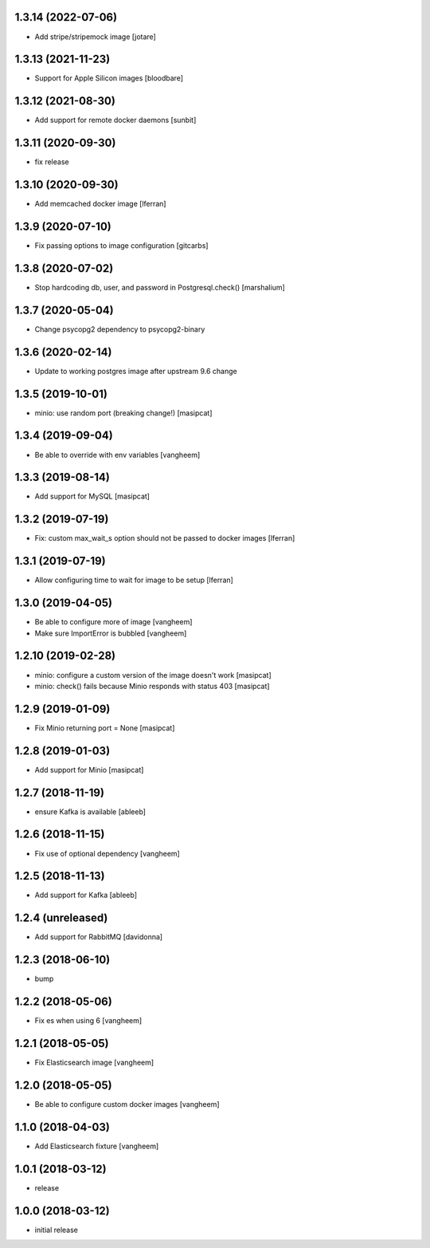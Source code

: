 1.3.14 (2022-07-06)
-------------------

- Add stripe/stripemock image [jotare]


1.3.13 (2021-11-23)
-------------------

- Support for Apple Silicon images [bloodbare]


1.3.12 (2021-08-30)
-------------------

- Add support for remote docker daemons [sunbit]


1.3.11 (2020-09-30)
-------------------

- fix release

1.3.10 (2020-09-30)
-------------------

- Add memcached docker image [lferran]


1.3.9 (2020-07-10)
------------------

- Fix passing options to image configuration
  [gitcarbs]


1.3.8 (2020-07-02)
------------------

- Stop hardcoding db, user, and password in Postgresql.check()
  [marshalium]


1.3.7 (2020-05-04)
------------------

- Change psycopg2 dependency to psycopg2-binary


1.3.6 (2020-02-14)
------------------

- Update to working postgres image after upstream 9.6 change


1.3.5 (2019-10-01)
------------------

- minio: use random port (breaking change!)
  [masipcat]


1.3.4 (2019-09-04)
------------------

- Be able to override with env variables
  [vangheem]


1.3.3 (2019-08-14)
------------------

- Add support for MySQL
  [masipcat]


1.3.2 (2019-07-19)
------------------

- Fix: custom max_wait_s option should not be passed to docker images [lferran]

1.3.1 (2019-07-19)
------------------

- Allow configuring time to wait for image to be setup [lferran]


1.3.0 (2019-04-05)
------------------

- Be able to configure more of image
  [vangheem]

- Make sure ImportError is bubbled
  [vangheem]


1.2.10 (2019-02-28)
-------------------

- minio: configure a custom version of the image doesn't work
  [masipcat]
- minio: check() fails because Minio responds with status 403
  [masipcat]


1.2.9 (2019-01-09)
------------------

- Fix Minio returning port = None
  [masipcat]


1.2.8 (2019-01-03)
------------------

- Add support for Minio
  [masipcat]


1.2.7 (2018-11-19)
------------------

- ensure Kafka is available
  [ableeb]


1.2.6 (2018-11-15)
------------------

- Fix use of optional dependency
  [vangheem]


1.2.5 (2018-11-13)
------------------

- Add support for Kafka
  [ableeb]

1.2.4 (unreleased)
------------------

- Add support for RabbitMQ
  [davidonna]


1.2.3 (2018-06-10)
------------------

- bump


1.2.2 (2018-05-06)
------------------

- Fix es when using 6
  [vangheem]


1.2.1 (2018-05-05)
------------------

- Fix Elasticsearch image
  [vangheem]


1.2.0 (2018-05-05)
------------------

- Be able to configure custom docker images
  [vangheem]

1.1.0 (2018-04-03)
------------------

- Add Elasticsearch fixture
  [vangheem]


1.0.1 (2018-03-12)
------------------

- release


1.0.0 (2018-03-12)
------------------

- initial release
